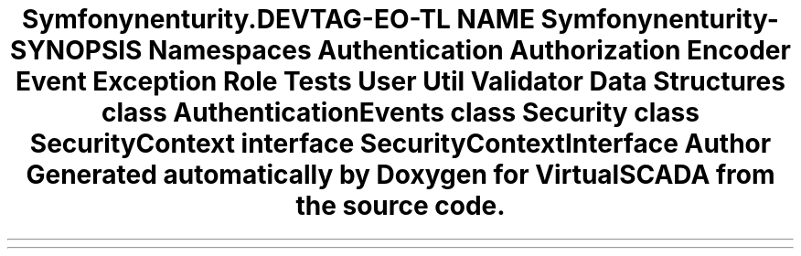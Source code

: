 .TH "Symfony\Component\Security\Core" 3 "Tue Apr 14 2015" "Version 1.0" "VirtualSCADA" \" -*- nroff -*-
.ad l
.nh
.SH NAME
Symfony\Component\Security\Core \- 
.SH SYNOPSIS
.br
.PP
.SS "Namespaces"

.in +1c
.ti -1c
.RI " \fBAuthentication\fP"
.br
.ti -1c
.RI " \fBAuthorization\fP"
.br
.ti -1c
.RI " \fBEncoder\fP"
.br
.ti -1c
.RI " \fBEvent\fP"
.br
.ti -1c
.RI " \fBException\fP"
.br
.ti -1c
.RI " \fBRole\fP"
.br
.ti -1c
.RI " \fBTests\fP"
.br
.ti -1c
.RI " \fBUser\fP"
.br
.ti -1c
.RI " \fBUtil\fP"
.br
.ti -1c
.RI " \fBValidator\fP"
.br
.in -1c
.SS "Data Structures"

.in +1c
.ti -1c
.RI "class \fBAuthenticationEvents\fP"
.br
.ti -1c
.RI "class \fBSecurity\fP"
.br
.ti -1c
.RI "class \fBSecurityContext\fP"
.br
.ti -1c
.RI "interface \fBSecurityContextInterface\fP"
.br
.in -1c
.SH "Author"
.PP 
Generated automatically by Doxygen for VirtualSCADA from the source code\&.
